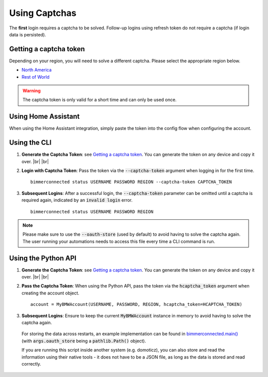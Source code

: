 .. |br| raw:: html

    <br />


Using Captchas
==============

The **first** login requires a captcha to be solved. Follow-up logins using refresh token do not require a captcha (if login data is persisted).


Getting a captcha token
------------------------

Depending on your region, you will need to solve a different captcha. Please select the appropriate region below.

- `North America <captcha/north_america.html>`_
- `Rest of World <captcha/rest_of_world.html>`_

.. warning::
   The captcha token is only valid for a short time and can only be used once.


Using Home Assistant
--------------------

When using the Home Assistant integration, simply paste the token into the config flow when configuring the account.

Using the CLI
-------------

1. **Generate the Captcha Token**: see `Getting a captcha token <#getting-a-captcha-token>`_. You can generate the token on any device and copy it over. |br| |br|

2. **Login with Captcha Token**: Pass the token via the :code:`--captcha-token` argument when logging in for the first time.

   ::

     bimmerconnected status USERNAME PASSWORD REGION --captcha-token CAPTCHA_TOKEN

3. **Subsequent Logins**: After a successful login, the :code:`--captcha-token` parameter can be omitted until a captcha is required again, indicated by an :code:`invalid login` error.

   ::

     bimmerconnected status USERNAME PASSWORD REGION

.. note::

   Please make sure to use the :code:`--oauth-store` (used by default) to avoid having to solve the captcha again. The user running your automations needs to access this file every time a CLI command is run.

Using the Python API
---------------------

1. **Generate the Captcha Token**: see `Getting a captcha token <#getting-a-captcha-token>`_. You can generate the token on any device and copy it over. |br| |br|

2. **Pass the Captcha Token**: When using the Python API, pass the token via the :code:`hcaptcha_token` argument when creating the account object.

   ::

     account = MyBMWAccount(USERNAME, PASSWORD, REGION, hcaptcha_token=HCAPTCHA_TOKEN)

3. **Subsequent Logins**: Ensure to keep the current :code:`MyBMWAccount` instance in memory to avoid having to solve the captcha again.

  For storing the data across restarts, an example implementation can be found in `bimmerconnected.main() <https://github.com/bimmerconnected/bimmer_connected/blob/40ba148579da6b45268ea8ed9eb252cbafbe9042/bimmer_connected/cli.py#L328>`_ (with :code:`args.oauth_store` being a :code:`pathlib.Path()` object).

  If you are running this script inside another system (e.g. domoticz), you can also store and read the information using their native tools 
  - it does not have to be a JSON file, as long as the data is stored and read correctly.
